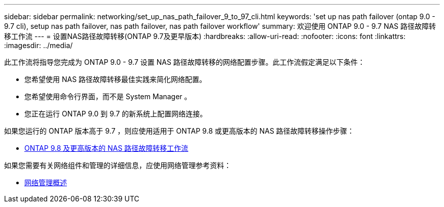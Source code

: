 ---
sidebar: sidebar 
permalink: networking/set_up_nas_path_failover_9_to_97_cli.html 
keywords: 'set up nas path failover (ontap 9.0 - 9.7 cli), setup nas path failover, nas path failover, nas path failover workflow' 
summary: 欢迎使用 ONTAP 9.0 - 9.7 NAS 路径故障转移工作流 
---
= 设置NAS路径故障转移(ONTAP 9.7及更早版本)
:hardbreaks:
:allow-uri-read: 
:nofooter: 
:icons: font
:linkattrs: 
:imagesdir: ../media/


[role="lead"]
此工作流将指导您完成为 ONTAP 9.0 - 9.7 设置 NAS 路径故障转移的网络配置步骤。此工作流假定满足以下条件：

* 您希望使用 NAS 路径故障转移最佳实践来简化网络配置。
* 您希望使用命令行界面，而不是 System Manager 。
* 您正在运行 ONTAP 9.0 到 9.7 的新系统上配置网络连接。


如果您运行的 ONTAP 版本高于 9.7 ，则应使用适用于 ONTAP 9.8 或更高版本的 NAS 路径故障转移操作步骤：

* xref:set_up_nas_path_failover_98_and_later_cli.adoc[ONTAP 9.8 及更高版本的 NAS 路径故障转移工作流]


如果您需要有关网络组件和管理的详细信息，应使用网络管理参考资料：

* xref:networking_reference.adoc[网络管理概述]

